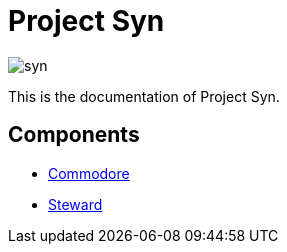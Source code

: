 = Project Syn

image::syn.png[]

This is the documentation of Project Syn.

== Components

* xref:commodore::index.adoc[Commodore]
* xref:steward::index.adoc[Steward]
